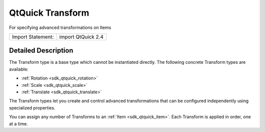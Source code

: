 .. _sdk_qtquick_transform:
QtQuick Transform
=================

For specifying advanced transformations on Items

+---------------------+----------------------+
| Import Statement:   | import QtQuick 2.4   |
+---------------------+----------------------+

Detailed Description
--------------------

The Transform type is a base type which cannot be instantiated directly.
The following concrete Transform types are available:

-  :ref:`Rotation <sdk_qtquick_rotation>`
-  :ref:`Scale <sdk_qtquick_scale>`
-  :ref:`Translate <sdk_qtquick_translate>`

The Transform types let you create and control advanced transformations
that can be configured independently using specialized properties.

You can assign any number of Transforms to an
:ref:`Item <sdk_qtquick_item>`. Each Transform is applied in order, one at
a time.
